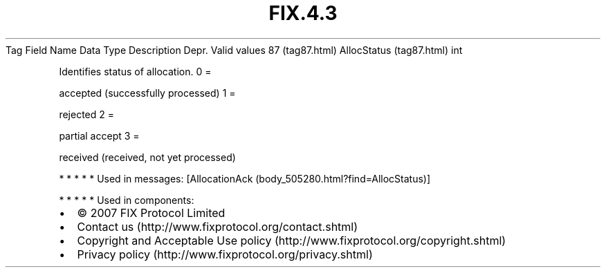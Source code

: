 .TH FIX.4.3 "" "" "Tag #87"
Tag
Field Name
Data Type
Description
Depr.
Valid values
87 (tag87.html)
AllocStatus (tag87.html)
int
.PP
Identifies status of allocation.
0
=
.PP
accepted (successfully processed)
1
=
.PP
rejected
2
=
.PP
partial accept
3
=
.PP
received (received, not yet processed)
.PP
   *   *   *   *   *
Used in messages:
[AllocationAck (body_505280.html?find=AllocStatus)]
.PP
   *   *   *   *   *
Used in components:

.PD 0
.P
.PD

.PP
.PP
.IP \[bu] 2
© 2007 FIX Protocol Limited
.IP \[bu] 2
Contact us (http://www.fixprotocol.org/contact.shtml)
.IP \[bu] 2
Copyright and Acceptable Use policy (http://www.fixprotocol.org/copyright.shtml)
.IP \[bu] 2
Privacy policy (http://www.fixprotocol.org/privacy.shtml)
